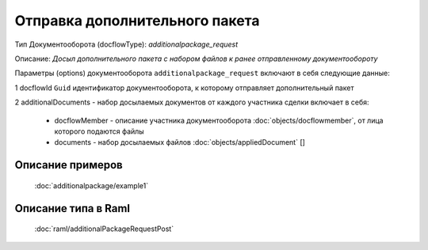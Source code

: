 Отправка дополнительного пакета
================

Тип Документооборота (docflowType): *additionalpackage_request*

Описание: *Досыл дополнительного пакета с набором файлов к ранее отправленному документообороту*

Параметры (options) документооборота ``additionalpackage_request`` включают в себя следующие данные:

1 docflowId ``Guid`` идентификатор документооборота, к которому отправляет дополнительный пакет

2 additionalDocuments - набор досылаемых документов от каждого участника сделки включает в себя:

    * docflowMember - описание участника документооборота  :doc:`objects/docflowmember`, от лица которого подаются файлы 
    * documents  - набор досылаемых файлов :doc:`objects/appliedDocument` []


*************
Описание примеров
*************

  :doc:`additionalpackage/example1`

*************
Описание типа в Raml
*************

   :doc:`raml/additionalРackageRequestPost`
